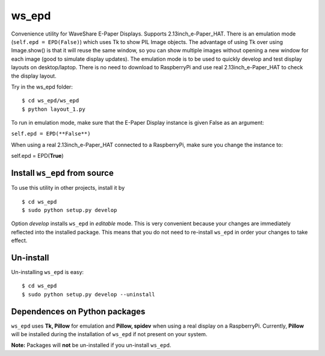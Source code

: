 ws_epd
==========

Convenience utility for WaveShare E-Paper Displays.
Supports 2.13inch_e-Paper_HAT.
There is an emulation mode (``self.epd = EPD(False)``) which uses Tk to show PIL Image objects.
The advantage of using Tk over using Image.show() is that it will reuse the
same window, so you can show multiple images without opening a new
window for each image (good to simulate display updates). 
The emulation mode is to be used to quickly develop and test display layouts on desktop/laptop.
There is no need to download to RaspberryPi and use real 2.13inch_e-Paper_HAT to check the display layout.

Try in the ws_epd folder: ::

    $ cd ws_epd/ws_epd
    $ python layout_1.py

To run in emulation mode, make sure that the E-Paper Display instance is given False as an argument:

``self.epd = EPD(**False**)``

When using a real 2.13inch_e-Paper_HAT connected to a RaspberryPi, make sure you change the instance to:

self.epd = EPD(**True**)

Install ``ws_epd`` from source
------------------------------

To use this utility in other projects, install it by ::

	$ cd ws_epd
	$ sudo python setup.py develop

Option *develop* installs ``ws_epd`` in *editable* mode. 
This is very convenient because your changes are immediately reflected into the installed package.
This means that you do not need to re-install ``ws_epd`` in order your changes to take effect.

Un-install
----------

Un-installing ``ws_epd`` is easy: ::

	$ cd ws_epd
	$ sudo python setup.py develop --uninstall


Dependences on Python packages
------------------------------

``ws_epd`` uses **Tk, Pillow** for emulation and **Pillow, spidev** when using a real display on a RaspberryPi.
Currently, **Pillow** will be installed during the installation of ``ws_epd`` if not present on your system. 

**Note:** Packages will **not** be un-installed if you un-install ``ws_epd``. 

